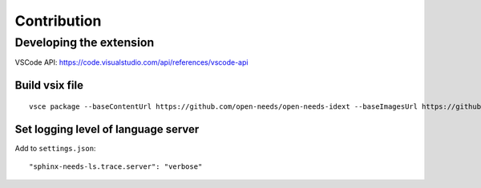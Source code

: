 Contribution
============

Developing the extension
------------------------

VSCode API: https://code.visualstudio.com/api/references/vscode-api

Build vsix file
~~~~~~~~~~~~~~~
::

    vsce package --baseContentUrl https://github.com/open-needs/open-needs-idext --baseImagesUrl https://github.com/open-needs/open-needs-ide


Set logging level of language server
~~~~~~~~~~~~~~~~~~~~~~~~~~~~~~~~~~~~

Add to ``settings.json``::

    "sphinx-needs-ls.trace.server": "verbose"

